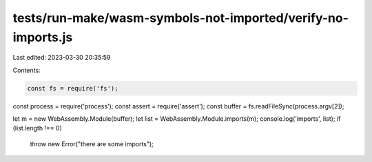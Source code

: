 tests/run-make/wasm-symbols-not-imported/verify-no-imports.js
=============================================================

Last edited: 2023-03-30 20:35:59

Contents:

.. code-block:: js

    const fs = require('fs');
const process = require('process');
const assert = require('assert');
const buffer = fs.readFileSync(process.argv[2]);

let m = new WebAssembly.Module(buffer);
let list = WebAssembly.Module.imports(m);
console.log('imports', list);
if (list.length !== 0)
  throw new Error("there are some imports");


